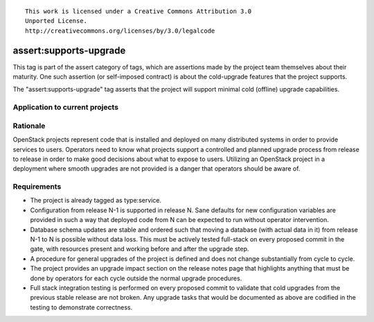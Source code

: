 ::

  This work is licensed under a Creative Commons Attribution 3.0
  Unported License.
  http://creativecommons.org/licenses/by/3.0/legalcode

.. _`tag-assert:supports-upgrade`:

=======================
assert:supports-upgrade
=======================

This tag is part of the assert category of tags, which are assertions
made by the project team themselves about their maturity. One such
assertion (or self-imposed contract) is about the cold-upgrade
features that the project supports.

The "assert:supports-upgrade" tag asserts that the project will
support minimal cold (offline) upgrade capabilities.

Application to current projects
===============================

.. tagged-projects:: assert:supports-upgrade


Rationale
=========

OpenStack projects represent code that is installed and deployed on
many distributed systems in order to provide services to
users. Operators need to know what projects support a controlled and
planned upgrade process from release to release in order to make good
decisions about what to expose to users. Utilizing an OpenStack
project in a deployment where smooth upgrades are not provided is a
danger that operators should be aware of.

Requirements
============

* The project is already tagged as type:service.
* Configuration from release N-1 is supported in release N. Sane
  defaults for new configuration variables are provided in such a way
  that deployed code from N can be expected to run without operator
  intervention.
* Database schema updates are stable and ordered such that moving a
  database (with actual data in it) from release N-1 to N is possible
  without data loss. This must be actively tested full-stack on every
  proposed commit in the gate, with resources present and working
  before and after the upgrade step.
* A procedure for general upgrades of the project is defined and does
  not change substantially from cycle to cycle.
* The project provides an upgrade impact section on the release notes
  page that highlights anything that must be done by operators for
  each cycle outside the normal upgrade procedures.
* Full stack integration testing is performed on every proposed commit
  to validate that cold upgrades from the previous stable release are
  not broken. Any upgrade tasks that would be documented as above are
  codified in the testing to demonstrate correctness.
